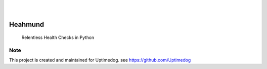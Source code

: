 .. image:: https://img.shields.io/pypi/v/Heahmund.svg
    :alt: PyPI-Server
    :target: https://pypi.org/project/Heahmund/
.. image:: https://github.com/Uptimedog/Heahmund/actions/workflows/ci.yml/badge.svg
    :alt: Build Status
    :target: https://github.com/Uptimedog/Heahmund/actions/workflows/ci.yml

|

.. image:: https://raw.githubusercontent.com/Uptimedog/Heahmund/main/chart/chart.png
   :width: 100%

|

========
Heahmund
========

    Relentless Health Checks in Python


Note
====

This project is created and maintained for Uptimedog. see https://github.com/Uptimedog
